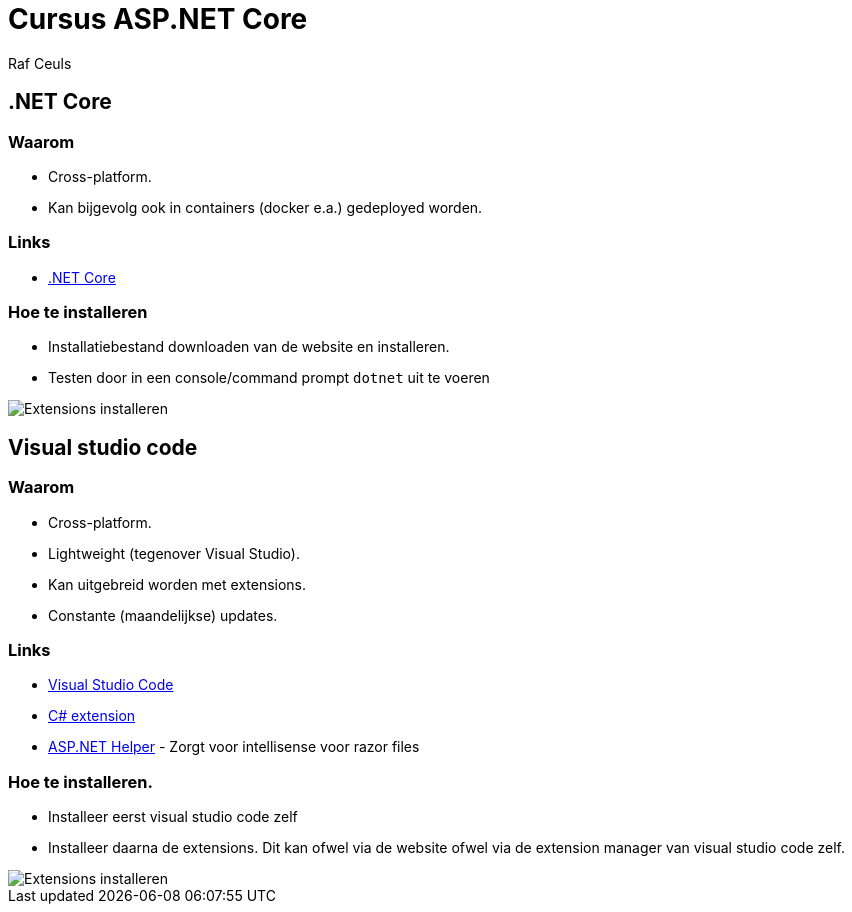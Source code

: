 = Cursus ASP.NET Core 
:Author: Raf Ceuls
:imagesdir: images
= Benodigheden

== .NET Core

=== Waarom
- Cross-platform.
- Kan bijgevolg ook in containers (docker e.a.) gedeployed worden.

=== Links
- link:https://www.microsoft.com/net/download/[.NET Core]

=== Hoe te installeren
- Installatiebestand downloaden van de website en installeren.
- Testen door in een console/command prompt `dotnet` uit te voeren

image::NewProject/01_DotnetCleanOutput.PNG[Extensions installeren]

== Visual studio code

=== Waarom
- Cross-platform.
- Lightweight (tegenover Visual Studio).
- Kan uitgebreid worden met extensions.
- Constante (maandelijkse) updates.

=== Links
- link:https://code.visualstudio.com/[Visual Studio Code]
- link:https://marketplace.visualstudio.com/items?itemName=ms-vscode.csharp[C# extension]
- link:https://marketplace.visualstudio.com/items?itemName=schneiderpat.aspnet-helper[ASP.NET Helper] - Zorgt voor intellisense voor razor files

=== Hoe te installeren. 
- Installeer eerst visual studio code zelf
- Installeer daarna de extensions. Dit kan ofwel via de website ofwel via de extension manager van visual studio code zelf.

image::intro/00_InstallingExtensions.PNG[Extensions installeren]
